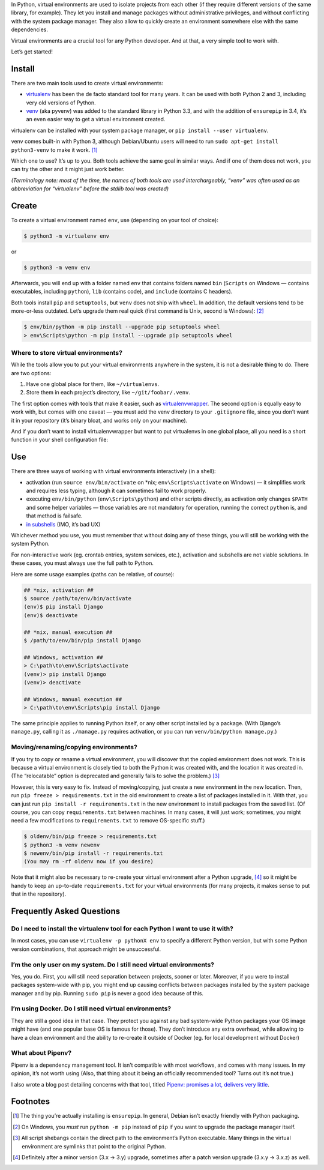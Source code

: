 .. title: Python Virtual Environments in Five Minutes
.. slug: python-virtual-environments
.. date: 2018-09-04 20:15:00+02:00
.. updated: 2019-07-22 23:00:00+02:00
.. description: A short yet descriptive guide on Python virtual environments.
.. tags: Python, guide, devel, best practices, virtual environments, venv, virtualenv
.. category: Python
.. guide: yes
.. guide_effect: you now know how to use virtual environments
.. guide_platform: any platform
.. guide_topic: Python virtual environments
.. shortlink: venv


In Python, virtual environments are used to isolate projects from each other
(if they require different versions of the same library, for example). They let
you install and manage packages without administrative privileges, and without
conflicting with the system package manager.  They also allow to quickly create
an environment somewhere else with the same dependencies.

Virtual environments are a crucial tool for any Python developer. And at that,
a very simple tool to work with.

.. TEASER_END

Let’s get started!

Install
=======

There are two main tools used to create virtual environments:

* `virtualenv <https://virtualenv.pypa.io/>`_ has
  been the de facto standard tool for many years. It can be used with both
  Python 2 and 3, including very old versions of Python.
* `venv <https://docs.python.org/3/library/venv.html>`_ (aka pyvenv) was added to the
  standard library in Python 3.3, and with the addition of ``ensurepip`` in 3.4,
  it’s an even easier way to get a virtual environment created.

virtualenv can be installed with your system package manager, or ``pip
install --user virtualenv``.

venv comes built-in with Python 3, although
Debian/Ubuntu users will need to run ``sudo apt-get install python3-venv`` to
make it work. [1]_

Which one to use? It’s up to you. Both tools achieve the same goal in similar
ways. And if one of them does not work, you can try the other and it might just
work better.

*(Terminology note: most of the time, the names of both tools are used
interchargeably, “venv” was often used as an abbreviation for “virtualenv”
before the stdlib tool was created)*

Create
======

To create a virtual environment named ``env``, use (depending on your tool of
choice):

.. code:: text

    $ python3 -m virtualenv env

or

.. code:: text

    $ python3 -m venv env

Afterwards, you will end up with a folder named ``env`` that contains folders
named ``bin`` (``Scripts`` on Windows — contains executables, including
``python``), ``lib`` (contains code), and ``include`` (contains C headers).

Both tools install ``pip`` and ``setuptools``, but ``venv`` does not ship with
``wheel``. In addition, the default versions tend to be more-or-less outdated.
Let’s upgrade them real quick (first command is Unix, second is Windows): [2]_

.. code:: text

    $ env/bin/python -m pip install --upgrade pip setuptools wheel
    > env\Scripts\python -m pip install --upgrade pip setuptools wheel

Where to store virtual environments?
------------------------------------

While the tools allow you to put your virtual environments anywhere in the
system, it is not a desirable thing to do. There are two options:

1. Have one global place for them, like ``~/virtualenvs``.
2. Store them in each project’s directory, like ``~/git/foobar/.venv``.

The first option comes with tools that make it easier, such as
`virtualenvwrapper <https://virtualenvwrapper.readthedocs.io/>`_.
The second option is equally easy to work with, but comes with one caveat —
you must add the venv directory to your ``.gitignore`` file, since you don’t
want it in your repository (it’s binary bloat, and works only on your machine).

And if you don’t want to install virtualenvwrapper but want to put virtualenvs
in one global place, all you need is a short function in your shell
configuration file:

.. code:: bash
   :linenos:

    export WORKON_HOME=~/virtualenvs

    function workon {
        source "$WORKON_HOME/$1/bin/activate"
    }

Use
===

There are three ways of working with virtual environments interactively (in a
shell):

* activation (run ``source env/bin/activate`` on \*nix;
  ``env\Scripts\activate`` on Windows) — it simplifies work and requires less
  typing, although it can sometimes fail to work properly.
* executing ``env/bin/python`` (``env\Scripts\python``) and other scripts directly, as
  activation only changes ``$PATH`` and some helper variables — those variables
  are not mandatory for operation, running the correct ``python`` is, and that
  method is failsafe.
* `in subshells <https://gist.github.com/datagrok/2199506>`_ (IMO, it’s bad UX)

Whichever method you use, you must remember that without doing any of these
things, you will still be working with the system Python.

For non-interactive work (eg. crontab entries, system services, etc.),
activation and subshells are not viable solutions. In these cases, you must
always use the full path to Python.

Here are some usage examples (paths can be relative, of course):

.. code:: text

    ## *nix, activation ##
    $ source /path/to/env/bin/activate
    (env)$ pip install Django
    (env)$ deactivate

    ## *nix, manual execution ##
    $ /path/to/env/bin/pip install Django

    ## Windows, activation ##
    > C:\path\to\env\Scripts\activate
    (venv)> pip install Django
    (venv)> deactivate

    ## Windows, manual execution ##
    > C:\path\to\env\Scripts\pip install Django

The same principle applies to running Python itself, or any other script
installed by a package. (With Django’s ``manage.py``, calling it as
``./manage.py`` requires activation, or you can run
``venv/bin/python manage.py``.)

Moving/renaming/copying environments?
-------------------------------------

If you try to copy or rename a virtual environment, you will discover that the
copied environment does not work. This is because a virtual environment is
closely tied to both the Python it was created with, and the location it was
created in. (The “relocatable” option is deprecated and generally fails to
solve the problem.) [3]_

However, this is very easy to fix. Instead of moving/copying, just create a new
environment in the new location. Then, run ``pip freeze > requirements.txt`` in
the old environment to create a list of packages installed in it. With that,
you can just run ``pip install -r requirements.txt`` in the new environment to
install packages from the saved list. (Of course, you can copy ``requirements.txt``
between machines. In many cases, it will just work; sometimes, you might need a few
modifications to ``requirements.txt`` to remove OS-specific stuff.)

.. code:: text

    $ oldenv/bin/pip freeze > requirements.txt
    $ python3 -m venv newenv
    $ newenv/bin/pip install -r requirements.txt
    (You may rm -rf oldenv now if you desire)

Note that it might also be necessary to re-create your virtual environment
after a Python upgrade, [4]_ so it might be handy to keep an up-to-date
``requirements.txt`` for your virtual environments (for many projects, it makes
sense to put that in the repository).

Frequently Asked Questions
==========================

Do I need to install the virtualenv tool for each Python I want to use it with?
-------------------------------------------------------------------------------

In most cases, you can use ``virtualenv -p pythonX env`` to specify a different
Python version, but with some Python version combinations, that approach might
be unsuccessful.

I’m the only user on my system. Do I still need virtual environments?
---------------------------------------------------------------------

Yes, you do. First, you will still need separation between projects, sooner or
later.  Moreover, if you were to install packages system-wide with pip, you
might end up causing conflicts between packages installed by the system package
manager and by pip. Running ``sudo pip`` is never a good idea because of this.

I’m using Docker. Do I still need virtual environments?
-------------------------------------------------------

They are still a good idea in that case. They protect you against any bad
system-wide Python packages your OS image might have (and one popular base OS
is famous for those). They don’t introduce any extra overhead, while allowing
to have a clean environment and the ability to re-create it outside of Docker
(eg. for local development without Docker)

What about Pipenv?
------------------

Pipenv is a dependency management tool. It isn’t compatible with most workflows, and comes with many issues. In my opinion, it’s not worth using (Also, that thing about it being an officially recommended tool? Turns out it’s not true.)

I also wrote a blog post detailing concerns with that tool, titled `Pipenv: promises a lot, delivers very little <https://chriswarrick.com/blog/2018/07/17/pipenv-promises-a-lot-delivers-very-little/>`_.

Footnotes
=========

.. [1] The thing you’re actually installing is ``ensurepip``. In general, Debian isn’t exactly friendly with Python packaging.
.. [2] On Windows, you *must* run ``python -m pip`` instead of ``pip`` if you want to upgrade the package manager itself.
.. [3] All script shebangs contain the direct path to the environment’s Python executable.  Many things in the virtual environment are symlinks that point to the original Python.
.. [4] Definitely after a minor version (3.x → 3.y) upgrade, sometimes after a patch version upgrade (3.x.y → 3.x.z) as well.

